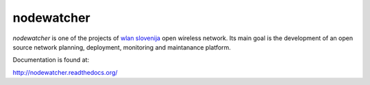 nodewatcher
===========

*nodewatcher* is one of the projects of `wlan slovenija`_ open wireless
network. Its main goal is the development of an open source network
planning, deployment, monitoring and maintanance platform.

.. _wlan slovenija: http://wlan-si.net

Documentation is found at:

http://nodewatcher.readthedocs.org/